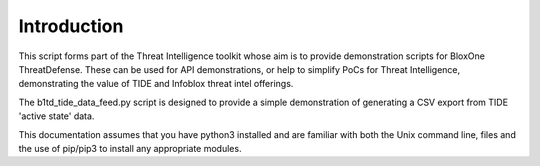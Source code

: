 ============
Introduction
============

This script forms part of the Threat Intelligence toolkit whose aim is to 
provide demonstration scripts for BloxOne ThreatDefense. These can be used
for API demonstrations, or help to simplify PoCs for Threat Intelligence, 
demonstrating the value of TIDE and Infoblox threat intel offerings.

The b1td_tide_data_feed.py script is designed to provide a simple demonstration of
generating a CSV export from TIDE 'active state' data.

This documentation assumes that you have python3 installed and are familiar with 
both the Unix command line, files and the use of pip/pip3 to install any 
appropriate modules.


